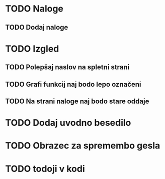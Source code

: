 * TODO Naloge
** TODO Dodaj naloge

* TODO Izgled
** TODO Polepšaj naslov na spletni strani
** TODO Grafi funkcij naj bodo lepo označeni
** TODO Na strani naloge naj bodo stare oddaje

* TODO Dodaj uvodno besedilo
* TODO Obrazec za spremembo gesla
* TODO todoji v kodi
